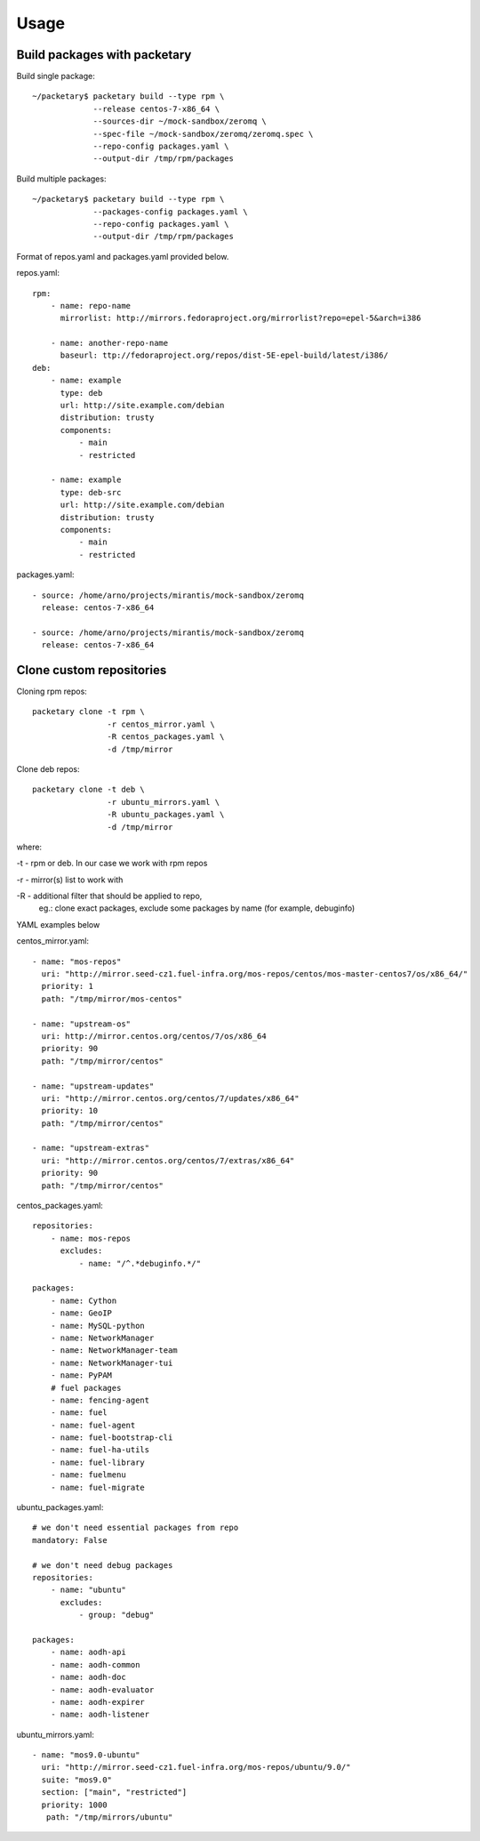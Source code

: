 ========
Usage
========

Build packages with packetary
^^^^^^^^^^^^^^^^^^^^^^^^^^^^^

Build single package::

    ~/packetary$ packetary build --type rpm \
                 --release centos-7-x86_64 \
                 --sources-dir ~/mock-sandbox/zeromq \
                 --spec-file ~/mock-sandbox/zeromq/zeromq.spec \
                 --repo-config packages.yaml \
                 --output-dir /tmp/rpm/packages


Build multiple packages::

    ~/packetary$ packetary build --type rpm \
                 --packages-config packages.yaml \
                 --repo-config packages.yaml \
                 --output-dir /tmp/rpm/packages

Format of repos.yaml and packages.yaml provided below.

repos.yaml::

    rpm:
        - name: repo-name
          mirrorlist: http://mirrors.fedoraproject.org/mirrorlist?repo=epel-5&arch=i386

        - name: another-repo-name
          baseurl: ttp://fedoraproject.org/repos/dist-5E-epel-build/latest/i386/
    deb:
        - name: example
          type: deb
          url: http://site.example.com/debian
          distribution: trusty
          components:
              - main
              - restricted

        - name: example
          type: deb-src
          url: http://site.example.com/debian
          distribution: trusty
          components:
              - main
              - restricted

packages.yaml::

    - source: /home/arno/projects/mirantis/mock-sandbox/zeromq
      release: centos-7-x86_64

    - source: /home/arno/projects/mirantis/mock-sandbox/zeromq
      release: centos-7-x86_64


Clone custom repositories
^^^^^^^^^^^^^^^^^^^^^^^^^

Cloning rpm repos::

    packetary clone -t rpm \
                    -r centos_mirror.yaml \
                    -R centos_packages.yaml \
                    -d /tmp/mirror

Clone deb repos::

    packetary clone -t deb \
                    -r ubuntu_mirrors.yaml \
                    -R ubuntu_packages.yaml \
                    -d /tmp/mirror

where:

-t - rpm or deb. In our case we work with rpm repos

-r - mirror(s) list to work with

-R - additional filter that should be applied to repo,
     eg.: clone exact packages, exclude some packages by name
     (for example, debuginfo)

YAML examples below

centos_mirror.yaml::

     - name: "mos-repos"
       uri: "http://mirror.seed-cz1.fuel-infra.org/mos-repos/centos/mos-master-centos7/os/x86_64/"
       priority: 1
       path: "/tmp/mirror/mos-centos"

     - name: "upstream-os"
       uri: http://mirror.centos.org/centos/7/os/x86_64
       priority: 90
       path: "/tmp/mirror/centos"

     - name: "upstream-updates"
       uri: "http://mirror.centos.org/centos/7/updates/x86_64"
       priority: 10
       path: "/tmp/mirror/centos"

     - name: "upstream-extras"
       uri: "http://mirror.centos.org/centos/7/extras/x86_64"
       priority: 90
       path: "/tmp/mirror/centos"

centos_packages.yaml::

    repositories:
        - name: mos-repos
          excludes:
              - name: "/^.*debuginfo.*/"

    packages:
        - name: Cython
        - name: GeoIP
        - name: MySQL-python
        - name: NetworkManager
        - name: NetworkManager-team
        - name: NetworkManager-tui
        - name: PyPAM
        # fuel packages
        - name: fencing-agent
        - name: fuel
        - name: fuel-agent
        - name: fuel-bootstrap-cli
        - name: fuel-ha-utils
        - name: fuel-library
        - name: fuelmenu
        - name: fuel-migrate

ubuntu_packages.yaml::

    # we don't need essential packages from repo
    mandatory: False

    # we don't need debug packages
    repositories:
        - name: "ubuntu"
          excludes:
              - group: "debug"

    packages:
        - name: aodh-api
        - name: aodh-common
        - name: aodh-doc
        - name: aodh-evaluator
        - name: aodh-expirer
        - name: aodh-listener

ubuntu_mirrors.yaml::

    - name: "mos9.0-ubuntu"
      uri: "http://mirror.seed-cz1.fuel-infra.org/mos-repos/ubuntu/9.0/"
      suite: "mos9.0"
      section: ["main", "restricted"]
      priority: 1000
       path: "/tmp/mirrors/ubuntu"
